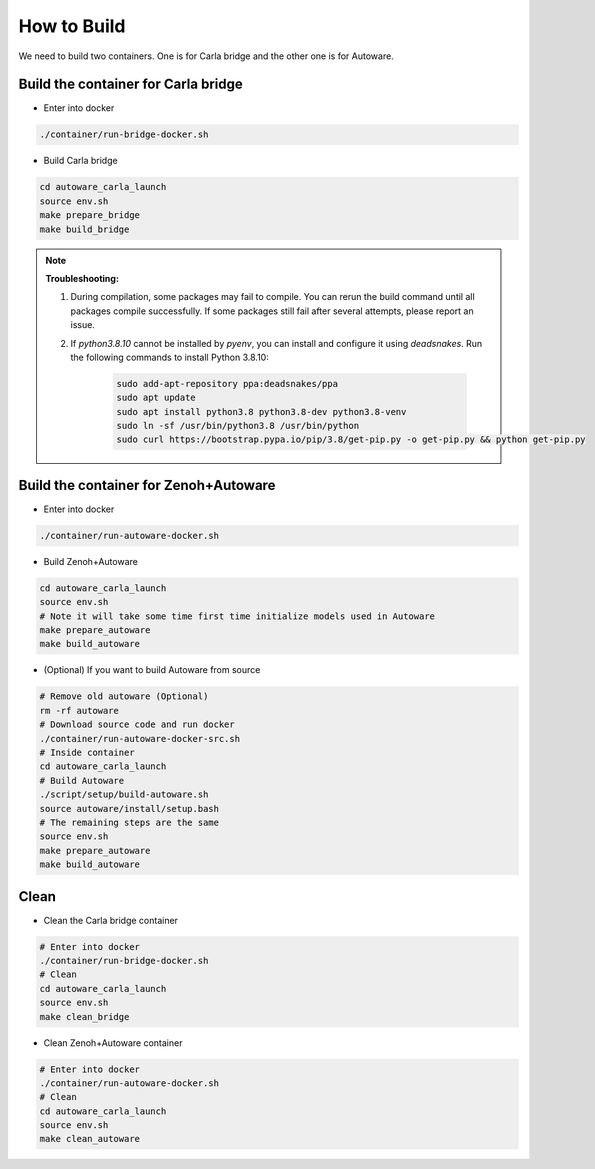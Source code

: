 How to Build
============

We need to build two containers.
One is for Carla bridge and the other one is for Autoware.

Build the container for Carla bridge
------------------------------------

* Enter into docker

..  code-block:: bash

    ./container/run-bridge-docker.sh

* Build Carla bridge

..  code-block:: bash

    cd autoware_carla_launch
    source env.sh
    make prepare_bridge
    make build_bridge

.. note::
    **Troubleshooting:**

    1. During compilation, some packages may fail to compile. You can rerun the build command until all packages compile successfully. If some packages still fail after several attempts, please report an issue.

    2. If `python3.8.10` cannot be installed by `pyenv`, you can install and configure it using `deadsnakes`. Run the following commands to install Python 3.8.10:
    
        .. code-block:: bash

            sudo add-apt-repository ppa:deadsnakes/ppa
            sudo apt update
            sudo apt install python3.8 python3.8-dev python3.8-venv
            sudo ln -sf /usr/bin/python3.8 /usr/bin/python
            sudo curl https://bootstrap.pypa.io/pip/3.8/get-pip.py -o get-pip.py && python get-pip.py


Build the container for Zenoh+Autoware
--------------------------------------

* Enter into docker

..  code-block:: bash

    ./container/run-autoware-docker.sh

* Build Zenoh+Autoware

..  code-block:: bash

    cd autoware_carla_launch
    source env.sh
    # Note it will take some time first time initialize models used in Autoware
    make prepare_autoware
    make build_autoware

* (Optional) If you want to build Autoware from source

..  code-block:: bash

    # Remove old autoware (Optional)
    rm -rf autoware
    # Download source code and run docker
    ./container/run-autoware-docker-src.sh
    # Inside container
    cd autoware_carla_launch
    # Build Autoware
    ./script/setup/build-autoware.sh
    source autoware/install/setup.bash
    # The remaining steps are the same
    source env.sh
    make prepare_autoware
    make build_autoware

Clean
-----

* Clean the Carla bridge container

..  code-block:: bash

    # Enter into docker
    ./container/run-bridge-docker.sh
    # Clean
    cd autoware_carla_launch
    source env.sh
    make clean_bridge

* Clean Zenoh+Autoware container

..  code-block:: bash

    # Enter into docker
    ./container/run-autoware-docker.sh
    # Clean
    cd autoware_carla_launch
    source env.sh
    make clean_autoware
